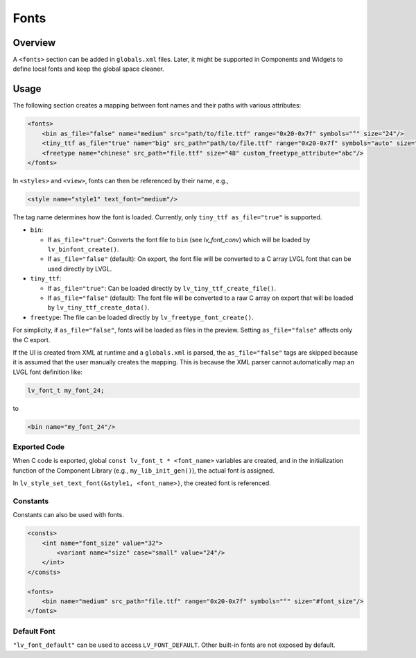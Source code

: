 .. _xml_fonts:

=====
Fonts
=====

Overview
********

A ``<fonts>`` section can be added in ``globals.xml`` files.
Later, it might be supported in Components and Widgets to define local fonts and keep
the global space cleaner.



Usage
*****

The following section creates a mapping between font names and their paths with various attributes:

.. code-block:: xml

    <fonts>
        <bin as_file="false" name="medium" src="path/to/file.ttf" range="0x20-0x7f" symbols="°" size="24"/>
        <tiny_ttf as_file="true" name="big" src_path="path/to/file.ttf" range="0x20-0x7f" symbols="auto" size="48"/>
        <freetype name="chinese" src_path="file.ttf" size="48" custom_freetype_attribute="abc"/>
    </fonts>

In ``<styles>`` and ``<view>``, fonts can then be referenced by their name, e.g.,

.. code-block:: xml

    <style name="style1" text_font="medium"/>

The tag name determines how the font is loaded. Currently, only ``tiny_ttf as_file="true"`` is supported.

- ``bin``:

  - If ``as_file="true"``: Converts the font file to ``bin`` (see `lv_font_conv`)
    which will be loaded by ``lv_binfont_create()``.
  - If ``as_file="false"`` (default): On export, the font file will be converted to a
    C array LVGL font that can be used directly by LVGL.

- ``tiny_ttf``:

  - If ``as_file="true"``: Can be loaded directly by ``lv_tiny_ttf_create_file()``.
  - If ``as_file="false"`` (default): The font file will be converted to a raw C
    array on export that will be loaded by ``lv_tiny_ttf_create_data()``.

- ``freetype``: The file can be loaded directly by ``lv_freetype_font_create()``.

For simplicity, if ``as_file="false"``, fonts will be loaded as files in the preview.
Setting ``as_file="false"`` affects only the C export.

If the UI is created from XML at runtime and a ``globals.xml`` is parsed, the
``as_file="false"`` tags are skipped because it is assumed that the user manually
creates the mapping.  This is because the XML parser cannot automatically map an LVGL
font definition like:

.. code-block:: c

   lv_font_t my_font_24;

to

.. code-block:: xml

   <bin name="my_font_24"/>


Exported Code
-------------

When C code is exported, global ``const lv_font_t * <font_name>`` variables are
created, and in the initialization function of the Component Library (e.g.,
``my_lib_init_gen()``), the actual font is assigned.

.. Note:  :cpp:expr: role cannot be used here because it doesn't know how to parse
   the ampersand and angle brackets.  An alternate approach could be to make the
   arguments "style1_p, font_name", but leaving the ampersand there seems more
   appropriate due to that IS the normal way to pass a style as an argument.
   So it was made into a literal string instead to avoid the parsing error.

In ``lv_style_set_text_font(&style1, <font_name>)``, the created font is referenced.


Constants
---------

Constants can also be used with fonts.

.. code-block:: xml

    <consts>
        <int name="font_size" value="32">
            <variant name="size" case="small" value="24"/>
        </int>
    </consts>

    <fonts>
        <bin name="medium" src_path="file.ttf" range="0x20-0x7f" symbols="°" size="#font_size"/>
    </fonts>


Default Font
------------

``"lv_font_default"`` can be used to access ``LV_FONT_DEFAULT``.  Other built-in fonts
are not exposed by default.
